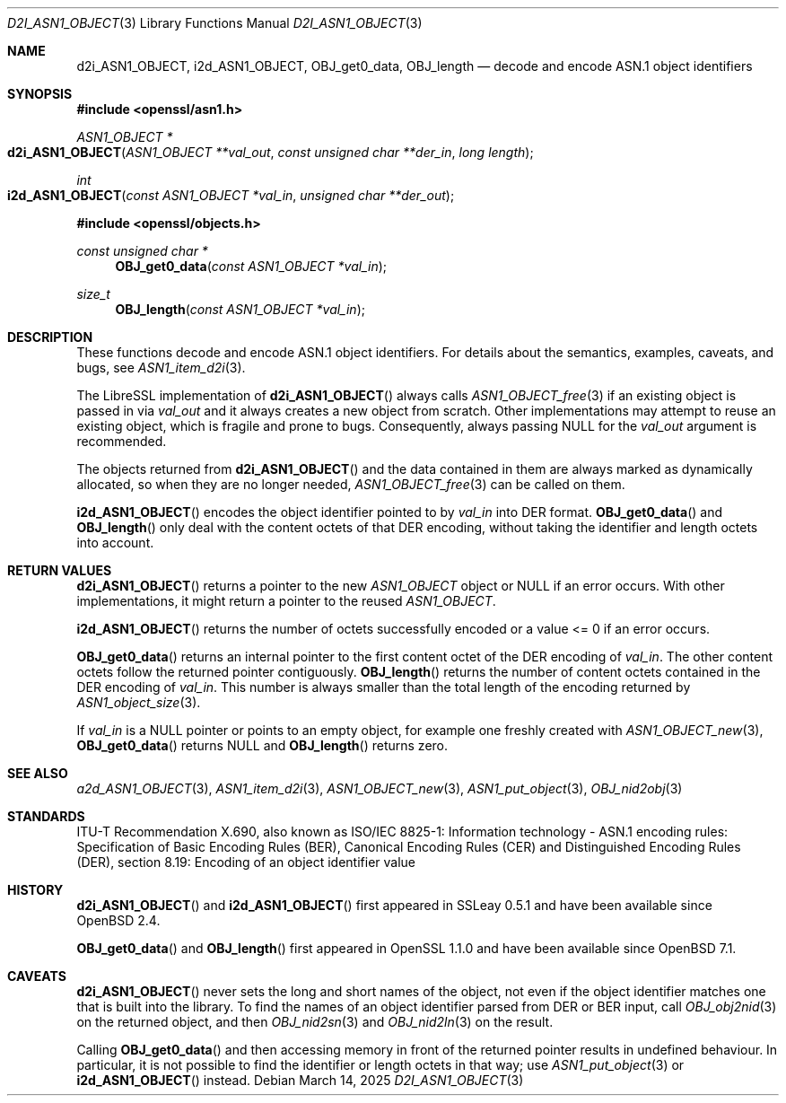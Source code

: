 .\" $OpenBSD: d2i_ASN1_OBJECT.3,v 1.15 2025/03/14 21:32:15 tb Exp $
.\"
.\" Copyright (c) 2017, 2022, 2023 Ingo Schwarze <schwarze@openbsd.org>
.\"
.\" Permission to use, copy, modify, and distribute this software for any
.\" purpose with or without fee is hereby granted, provided that the above
.\" copyright notice and this permission notice appear in all copies.
.\"
.\" THE SOFTWARE IS PROVIDED "AS IS" AND THE AUTHOR DISCLAIMS ALL WARRANTIES
.\" WITH REGARD TO THIS SOFTWARE INCLUDING ALL IMPLIED WARRANTIES OF
.\" MERCHANTABILITY AND FITNESS. IN NO EVENT SHALL THE AUTHOR BE LIABLE FOR
.\" ANY SPECIAL, DIRECT, INDIRECT, OR CONSEQUENTIAL DAMAGES OR ANY DAMAGES
.\" WHATSOEVER RESULTING FROM LOSS OF USE, DATA OR PROFITS, WHETHER IN AN
.\" ACTION OF CONTRACT, NEGLIGENCE OR OTHER TORTIOUS ACTION, ARISING OUT OF
.\" OR IN CONNECTION WITH THE USE OR PERFORMANCE OF THIS SOFTWARE.
.\"
.Dd $Mdocdate: March 14 2025 $
.Dt D2I_ASN1_OBJECT 3
.Os
.Sh NAME
.Nm d2i_ASN1_OBJECT ,
.Nm i2d_ASN1_OBJECT ,
.Nm OBJ_get0_data ,
.Nm OBJ_length
.Nd decode and encode ASN.1 object identifiers
.Sh SYNOPSIS
.In openssl/asn1.h
.Ft ASN1_OBJECT *
.Fo d2i_ASN1_OBJECT
.Fa "ASN1_OBJECT **val_out"
.Fa "const unsigned char **der_in"
.Fa "long length"
.Fc
.Ft int
.Fo i2d_ASN1_OBJECT
.Fa "const ASN1_OBJECT *val_in"
.Fa "unsigned char **der_out"
.Fc
.In openssl/objects.h
.Ft const unsigned char *
.Fn OBJ_get0_data "const ASN1_OBJECT *val_in"
.Ft size_t
.Fn OBJ_length "const ASN1_OBJECT *val_in"
.Sh DESCRIPTION
These functions decode and encode ASN.1 object identifiers.
For details about the semantics, examples, caveats, and bugs, see
.Xr ASN1_item_d2i 3 .
.Pp
The LibreSSL implementation of
.Fn d2i_ASN1_OBJECT
always calls
.Xr ASN1_OBJECT_free 3
if an existing object is passed in via
.Fa val_out
and it always creates a new object from scratch.
Other implementations may attempt to reuse an existing object,
which is fragile and prone to bugs.
Consequently, always passing
.Dv NULL
for the
.Fa val_out
argument is recommended.
.Pp
The objects returned from
.Fn d2i_ASN1_OBJECT
and the data contained in them are always marked as dynamically
allocated, so when they are no longer needed,
.Xr ASN1_OBJECT_free 3
can be called on them.
.Pp
.Fn i2d_ASN1_OBJECT
encodes the object identifier pointed to by
.Fa val_in
into DER format.
.Fn OBJ_get0_data
and
.Fn OBJ_length
only deal with the content octets of that DER encoding,
without taking the identifier and length octets into account.
.Sh RETURN VALUES
.Fn d2i_ASN1_OBJECT
returns a pointer to the new
.Vt ASN1_OBJECT
object or
.Dv NULL
if an error occurs.
With other implementations, it might return a pointer to the reused
.Vt ASN1_OBJECT .
.Pp
.Fn i2d_ASN1_OBJECT
returns the number of octets successfully encoded
or a value <= 0 if an error occurs.
.Pp
.Fn OBJ_get0_data
returns an internal pointer to the first content octet of the DER
encoding of
.Fa val_in .
The other content octets follow the returned pointer contiguously.
.Fn OBJ_length
returns the number of content octets contained in the DER encoding of
.Fa val_in .
This number is always smaller than the total length of the encoding
returned by
.Xr ASN1_object_size 3 .
.Pp
If
.Fa val_in
is a
.Dv NULL
pointer or points to an empty object, for example one freshly created with
.Xr ASN1_OBJECT_new 3 ,
.Fn OBJ_get0_data
returns
.Dv NULL
and
.Fn OBJ_length
returns zero.
.Sh SEE ALSO
.Xr a2d_ASN1_OBJECT 3 ,
.Xr ASN1_item_d2i 3 ,
.Xr ASN1_OBJECT_new 3 ,
.Xr ASN1_put_object 3 ,
.Xr OBJ_nid2obj 3
.Sh STANDARDS
ITU-T Recommendation X.690, also known as ISO/IEC 8825-1:
Information technology - ASN.1 encoding rules:
Specification of Basic Encoding Rules (BER), Canonical Encoding
Rules (CER) and Distinguished Encoding Rules (DER),
section 8.19: Encoding of an object identifier value
.Sh HISTORY
.Fn d2i_ASN1_OBJECT
and
.Fn i2d_ASN1_OBJECT
first appeared in SSLeay 0.5.1 and have been available since
.Ox 2.4 .
.Pp
.Fn OBJ_get0_data
and
.Fn OBJ_length
first appeared in OpenSSL 1.1.0 and have been available since
.Ox 7.1 .
.Sh CAVEATS
.Fn d2i_ASN1_OBJECT
never sets the long and short names of the object, not even if the
object identifier matches one that is built into the library.
To find the names of an object identifier parsed from DER or BER
input, call
.Xr OBJ_obj2nid 3
on the returned object, and then
.Xr OBJ_nid2sn 3
and
.Xr OBJ_nid2ln 3
on the result.
.Pp
Calling
.Fn OBJ_get0_data
and then accessing memory in front of the returned pointer
results in undefined behaviour.
In particular, it is not possible to find the identifier or
length octets in that way; use
.Xr ASN1_put_object 3
or
.Fn i2d_ASN1_OBJECT
instead.
